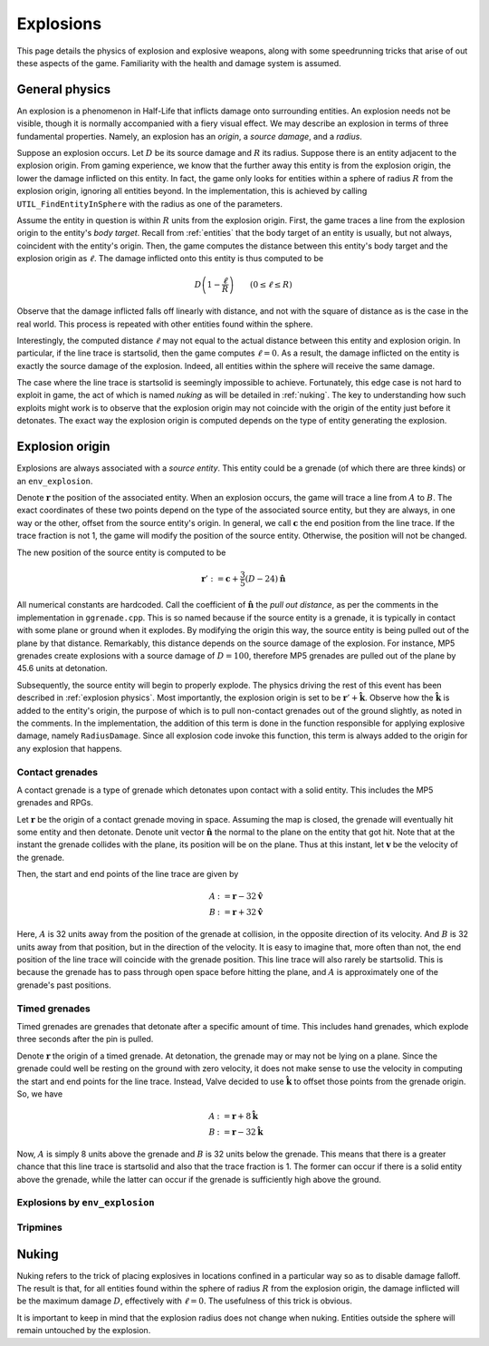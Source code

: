 Explosions
==========

This page details the physics of explosion and explosive weapons, along with some speedrunning tricks that arise of out these aspects of the game. Familiarity with the health and damage system is assumed.

.. _explosion physics:

General physics
---------------

An explosion is a phenomenon in Half-Life that inflicts damage onto surrounding entities. An explosion needs not be visible, though it is normally accompanied with a fiery visual effect. We may describe an explosion in terms of three fundamental properties. Namely, an explosion has an *origin*, a *source damage*, and a *radius*.

Suppose an explosion occurs. Let :math:`D` be its source damage and :math:`R` its radius. Suppose there is an entity adjacent to the explosion origin. From gaming experience, we know that the further away this entity is from the explosion origin, the lower the damage inflicted on this entity. In fact, the game only looks for entities within a sphere of radius :math:`R` from the explosion origin, ignoring all entities beyond. In the implementation, this is achieved by calling ``UTIL_FindEntityInSphere`` with the radius as one of the parameters.

Assume the entity in question is within :math:`R` units from the explosion origin. First, the game traces a line from the explosion origin to the entity's *body target*. Recall from :ref:`entities` that the body target of an entity is usually, but not always, coincident with the entity's origin. Then, the game computes the distance between this entity's body target and the explosion origin as :math:`\ell`. The damage inflicted onto this entity is thus computed to be

.. math:: D \left( 1 - \frac{\ell}{R} \right) \qquad (0 \le \ell \le R)

Observe that the damage inflicted falls off linearly with distance, and not with the square of distance as is the case in the real world. This process is repeated with other entities found within the sphere.

Interestingly, the computed distance :math:`\ell` may not equal to the actual distance between this entity and explosion origin. In particular, if the line trace is startsolid, then the game computes :math:`\ell = 0`. As a result, the damage inflicted on the entity is exactly the source damage of the explosion. Indeed, all entities within the sphere will receive the same damage.

The case where the line trace is startsolid is seemingly impossible to achieve. Fortunately, this edge case is not hard to exploit in game, the act of which is named *nuking* as will be detailed in :ref:`nuking`. The key to understanding how such exploits might work is to observe that the explosion origin may not coincide with the origin of the entity just before it detonates. The exact way the explosion origin is computed depends on the type of entity generating the explosion.

Explosion origin
----------------

Explosions are always associated with a *source entity*. This entity could be a grenade (of which there are three kinds) or an ``env_explosion``.

Denote :math:`\mathbf{r}` the position of the associated entity. When an explosion occurs, the game will trace a line from :math:`A` to :math:`B`. The exact coordinates of these two points depend on the type of the associated source entity, but they are always, in one way or the other, offset from the source entity's origin. In general, we call :math:`\mathbf{c}` the end position from the line trace. If the trace fraction is not 1, the game will modify the position of the source entity. Otherwise, the position will not be changed.

The new position of the source entity is computed to be

.. math:: \mathbf{r}' := \mathbf{c} + \frac{3}{5} (D - 24) \mathbf{\hat{n}}

All numerical constants are hardcoded. Call the coefficient of :math:`\mathbf{\hat{n}}` the *pull out distance*, as per the comments in the implementation in ``ggrenade.cpp``. This is so named because if the source entity is a grenade, it is typically in contact with some plane or ground when it explodes. By modifying the origin this way, the source entity is being pulled out of the plane by that distance. Remarkably, this distance depends on the source damage of the explosion. For instance, MP5 grenades create explosions with a source damage of :math:`D = 100`, therefore MP5 grenades are pulled out of the plane by 45.6 units at detonation.

Subsequently, the source entity will begin to properly explode. The physics driving the rest of this event has been described in :ref:`explosion physics`. Most importantly, the explosion origin is set to be :math:`\mathbf{r}' + \mathbf{\hat{k}}`. Observe how the :math:`\mathbf{\hat{k}}` is added to the entity's origin, the purpose of which is to pull non-contact grenades out of the ground slightly, as noted in the comments. In the implementation, the addition of this term is done in the function responsible for applying explosive damage, namely ``RadiusDamage``. Since all explosion code invoke this function, this term is always added to the origin for any explosion that happens.

Contact grenades
~~~~~~~~~~~~~~~~

A contact grenade is a type of grenade which detonates upon contact with a solid entity. This includes the MP5 grenades and RPGs.

Let :math:`\mathbf{r}` be the origin of a contact grenade moving in space. Assuming the map is closed, the grenade will eventually hit some entity and then detonate. Denote unit vector :math:`\mathbf{\hat{n}}` the normal to the plane on the entity that got hit. Note that at the instant the grenade collides with the plane, its position will be on the plane. Thus at this instant, let :math:`\mathbf{v}` be the velocity of the grenade.

Then, the start and end points of the line trace are given by

.. math::
	\begin{align*}
	A &:= \mathbf{r} - 32 \mathbf{\hat{v}} \\
	B &:= \mathbf{r} + 32 \mathbf{\hat{v}}
	\end{align*}

Here, :math:`A` is 32 units away from the position of the grenade at collision, in the opposite direction of its velocity. And :math:`B` is 32 units away from that position, but in the direction of the velocity. It is easy to imagine that, more often than not, the end position of the line trace will coincide with the grenade position. This line trace will also rarely be startsolid. This is because the grenade has to pass through open space before hitting the plane, and :math:`A` is approximately one of the grenade's past positions.

Timed grenades
~~~~~~~~~~~~~~

Timed grenades are grenades that detonate after a specific amount of time. This includes hand grenades, which explode three seconds after the pin is pulled.

Denote :math:`\mathbf{r}` the origin of a timed grenade. At detonation, the grenade may or may not be lying on a plane. Since the grenade could well be resting on the ground with zero velocity, it does not make sense to use the velocity in computing the start and end points for the line trace. Instead, Valve decided to use :math:`\mathbf{\hat{k}}` to offset those points from the grenade origin. So, we have

.. math::
	\begin{align*}
	A &:= \mathbf{r} + 8 \mathbf{\hat{k}} \\
	B &:= \mathbf{r} - 32 \mathbf{\hat{k}}
	\end{align*}

Now, :math:`A` is simply 8 units above the grenade and :math:`B` is 32 units below the grenade. This means that there is a greater chance that this line trace is startsolid and also that the trace fraction is 1. The former can occur if there is a solid entity above the grenade, while the latter can occur if the grenade is sufficiently high above the ground.

Explosions by ``env_explosion``
~~~~~~~~~~~~~~~~~~~~~~~~~~~~~~~

Tripmines
~~~~~~~~~

.. _nuking:

Nuking
------

Nuking refers to the trick of placing explosives in locations confined in a particular way so as to disable damage falloff. The result is that, for all entities found within the sphere of radius :math:`R` from the explosion origin, the damage inflicted will be the maximum damage :math:`D`, effectively with :math:`\ell = 0`. The usefulness of this trick is obvious.

It is important to keep in mind that the explosion radius does not change when nuking. Entities outside the sphere will remain untouched by the explosion.
